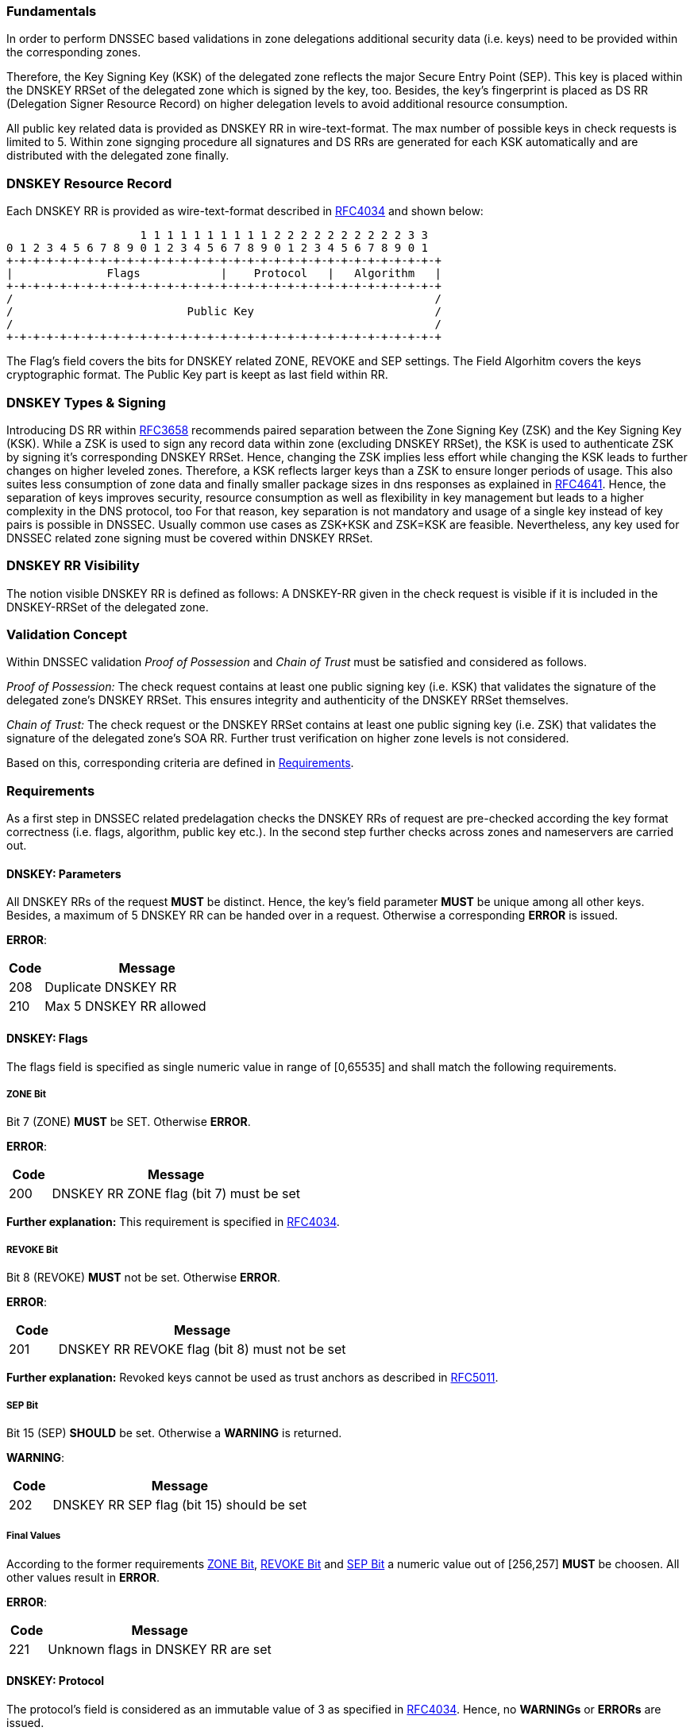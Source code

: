 === Fundamentals

In order to perform DNSSEC based validations in zone delegations additional
security data (i.e. keys) need to be provided within the corresponding zones.

Therefore, the Key Signing Key (KSK) of the delegated zone reflects the major Secure Entry Point (SEP).
This key is placed within the DNSKEY RRSet of the delegated zone which is signed by the key, too.
Besides, the key's fingerprint is placed as DS RR (Delegation Signer Resource Record) on higher
delegation levels to avoid additional resource consumption. 

All public key related data is provided as DNSKEY RR in wire-text-format. The max number
of possible keys in check requests is limited to 5. Within zone signging procedure all
signatures and DS RRs are generated for each KSK automatically and are distributed with
the delegated zone finally.

=== DNSKEY Resource Record

Each DNSKEY RR is provided as wire-text-format described in https://www.ietf.org/rfc/rfc4034.txt[RFC4034]
and shown below:

                    1 1 1 1 1 1 1 1 1 1 2 2 2 2 2 2 2 2 2 2 3 3 
0 1 2 3 4 5 6 7 8 9 0 1 2 3 4 5 6 7 8 9 0 1 2 3 4 5 6 7 8 9 0 1
+-+-+-+-+-+-+-+-+-+-+-+-+-+-+-+-+-+-+-+-+-+-+-+-+-+-+-+-+-+-+-+-+
|              Flags            |    Protocol   |   Algorithm   |
+-+-+-+-+-+-+-+-+-+-+-+-+-+-+-+-+-+-+-+-+-+-+-+-+-+-+-+-+-+-+-+-+ 
/                                                               /
/                          Public Key                           /
/                                                               /
+-+-+-+-+-+-+-+-+-+-+-+-+-+-+-+-+-+-+-+-+-+-+-+-+-+-+-+-+-+-+-+-+

The Flag's field covers the bits for DNSKEY related ZONE, REVOKE and SEP settings.
The Field Algorhitm covers the keys cryptographic format. The Public Key part is keept
as last field within RR.

=== DNSKEY Types & Signing

Introducing DS RR within https://www.ietf.org/rfc/rfc3658.txt[RFC3658] recommends paired separation
between the Zone Signing Key (ZSK) and the Key Signing Key (KSK). While a ZSK is used to sign any record
data within zone (excluding DNSKEY RRSet), the KSK is used to authenticate ZSK by signing it's
corresponding DNSKEY RRSet. Hence, changing the ZSK implies less effort while changing the KSK leads to
further changes on higher leveled zones. Therefore, a KSK reflects larger keys than a ZSK to ensure
longer periods of usage. This also suites less consumption of zone data and finally smaller package
sizes in dns responses as explained in https://www.ietf.org/rfc/rfc4641.txt[RFC4641].
Hence, the separation of keys improves security, resource consumption as well as flexibility in key
management but leads to a higher complexity in the DNS protocol, too
For that reason, key separation is not mandatory and usage of a single key instead of key pairs is
possible in DNSSEC. Usually common use cases as ZSK+KSK and ZSK=KSK are feasible.
Nevertheless, any key used for DNSSEC related zone signing must be covered within DNSKEY RRSet.

=== DNSKEY RR Visibility

The notion visible DNSKEY RR is defined as follows:
A DNSKEY-RR given in the check request is visible if it is included in the DNSKEY-RRSet of the delegated zone.

=== Validation Concept

Within DNSSEC validation _Proof of Possession_ and _Chain of Trust_ must be satisfied and
considered as follows.

_Proof of Possession:_ The check request contains at least one public signing key (i.e. KSK) that
validates the signature of the delegated zone's DNSKEY RRSet. This ensures integrity and authenticity
of the DNSKEY RRSet themselves.

_Chain of Trust:_ The check request or the DNSKEY RRSet contains at least one public signing key
(i.e. ZSK) that validates the signature of the delegated zone's SOA RR. Further trust verification
on higher zone levels is not considered.

Based on this, corresponding criteria are defined in <<Requirements>>.

=== Requirements

As a first step in DNSSEC related predelagation checks the DNSKEY RRs of request are pre-checked
according the key format correctness (i.e. flags, algorithm, public key etc.). In the second step
further checks across zones and nameservers are carried out.

[[req:dnskey-parameters,DNSKEY: Parameters]]
==== DNSKEY: Parameters
All DNSKEY RRs of the request **MUST** be distinct. Hence, the key's field parameter **MUST**
be unique among all other keys. Besides, a maximum of 5 DNSKEY RR can be handed over in a request.
Otherwise a corresponding **ERROR** is issued.

**ERROR**:
[cols="1,6"]
|===
|Code |Message

| 208
| Duplicate DNSKEY RR

| 210
| Max 5 DNSKEY RR allowed
|===

==== DNSKEY: Flags

The flags field is specified as single numeric value in range of [0,65535] and
shall match the following requirements. 

[[req:dnskey-flags-zone-bit,ZONE Bit]]
===== ZONE Bit
Bit 7 (ZONE) **MUST** be SET. Otherwise **ERROR**.

**ERROR**:
[cols="1,6"]
|===
|Code |Message

| 200
| DNSKEY RR ZONE flag (bit 7) must be set
|===

**Further explanation:**
This requirement is specified in https://www.ietf.org/rfc/rfc4034.txt[RFC4034].

[[req:dnskey-flags-revoke-bit,REVOKE Bit]]
===== REVOKE Bit
Bit 8 (REVOKE) **MUST** not be set. Otherwise **ERROR**.

**ERROR**:
[cols="1,6"]
|===
|Code |Message

| 201
| DNSKEY RR REVOKE flag (bit 8) must not be set
|===

**Further explanation:**
Revoked keys cannot be used as trust anchors as described in https://www.ietf.org/rfc/rfc5011.txt[RFC5011].

[[req:dnskey-flags-sep-bit,SEP Bit]]
===== SEP Bit
Bit 15 (SEP) **SHOULD** be set. Otherwise a **WARNING** is returned.

**WARNING**:
[cols="1,6"]
|===
|Code |Message

| 202
| DNSKEY RR SEP flag (bit 15) should be set
|===

[[req:dnskey-flags-values,Final Values]]
===== Final Values
According to the former requirements <<ZONE Bit>>, <<REVOKE Bit>> and <<SEP Bit>> a numeric value
out of [256,257] **MUST** be choosen. All other values result in **ERROR**.

**ERROR**:
[cols="1,6"]
|===
|Code |Message

| 221
| Unknown flags in DNSKEY RR are set
|===

==== DNSKEY: Protocol

The protocol's field is considered as an immutable value of 3 as specified in
https://www.ietf.org/rfc/rfc2308.txt[RFC4034]. Hence, no **WARNINGs** or **ERRORs** are issued.

[[req:dnskey-algo,DNSKEY: Algorithm]]
==== DNSKEY: Algorithm
The algorithm's cryptographic field value **MUST** be chosen according to the following subset list
of https://www.iana.org/assignments/dns-sec-alg-numbers/dns-sec-alg-numbers.xhtml[IANA-Registry].

Supported Algorithms: 3, 5, 6, 7, 8, 10, 12, 13 ,14, 15 and 16

Any violation of this requirement results in **ERROR**.

**ERROR**:
[cols="1,6"]
|===
|Code |Message

| 220
| DNSKEY RR has invalid algorithm
|===

**REMARK:** Algorithms 3, 5, 7 and 12 are _deprecated_ and future support will end in upcoming
releases.

[[req:dnskey,DNSKEY: Public Key]]
==== DNSKEY: Public Key
The public key field **MUST** cover the base64 encoded key value. Otherwise **ERROR**.

**ERROR**:
[cols="1,6"]
|===
|Code |Message

| 207
| DNSKEY RR public key must be base64 encoded
|===

Furthermore, the internal key format depends on the selected cryptographic algorhitm and enforces
specific requirements as shown below.

===== RSA

The RSA related algorithms 5,7,8 and 10 cover the requirements below.

[[req:dnskey-alg-rsa-modulos,Modulos]]
====== Modulos
The modulo's bit length **MUST** be in range of [512,4096]. Otherwise **ERROR**.

**ERROR**:
[cols="1,6"]
|===
|Code |Message

| 203
| DNSKEY RR RSA key modulus length in bits out of range
|===

[[req:dnskey-alg-rsa-exponent,Exponent]]
====== Exponent
The exponent's max bit length **MUST** be less than 128. Otherwise **ERROR**.

**ERROR**:
[cols="1,6"]
|===
|Code |Message

| 204
| DNSKEY RR RSA public key exponent length in bits must not exceed 128 bits
|===

**Further explanation:** The ranges for <<Modulos>> and <<Exponent>> are specified
in http://www.ietf.org/rfc/rfc3110.txt[RFC3110].


===== DSA

DSA based algorithms 3 and 6 consider the requirements below.

[[req:dnskey-alg-dsa-t,T Parameter]]
====== T Parameter
The T parameter **MUST** be in range of [0,8]. Otherwise **ERROR**.

**ERROR**:
[cols="1,6"]
|===
|Code |Message

| 205
| DNSKEY RR DSA public key parameter T out of range
|===

[[req:dnskey-alg-dsa-length,Length]]
====== Length
The byte length must be equal to (213+T*24). Otherwise **ERROR**.

**ERROR**:
[cols="1,6"]
|===
|Code |Message

| 206
| DNSKEY RR DSA public key has invalid size
|===

[[req:dnskey-alg-ecdsa,ECDSA]]
===== ECDSA
The ECDSA algorithm 13 and 14 differ in key's bit length:

* In ECDSAP256SHA256 (13) the bit length **MUST** be 512. Otherwise **ERROR**.
* In ECDSAP384SHA384 (14) the bit length **MUST** be 768. Otherwise **ERROR**.

**ERROR**:
[cols="1,6"]
|===
|Code |Message

| 226
| DNSKEY RR ECDSA public key has invalid size
|===

**Furtner explanation:** All length parameter are specified in http://www.ietf.org/rfc/rfc6605.txt[RFC6605].

[[req:dnskey-alg-gost,GOST]]
===== GOST
The key bit length of algorithm 12 **MUST** be 512. Otherwise **ERROR**.  

**ERROR**:
[cols="1,6"]
|===
|Code |Message

| 227
| DNSKEY RR GOST public key has invalid size
|===

**Furtner explanation:** All length parameter are specified in http://www.ietf.org/rfc/rfc5933.txt[RFC5933].

[[req:dnskey-alg-eddsa,EdDSA]]
===== EdDSA
The EdDSA algorithm 15 and 16 differ in key's bit length:

* In ED25519 (15) the bit length **MUST** be 256. Otherwise **ERROR**.
* In ED448 (16) the bit length **MUST** be 456. Otherwise **ERROR**.

**ERROR**:
[cols="1,6"]
|===
|Code |Message

| 228
| DNSKEY RR ED public key has invalid size
|===

**Furtner explanation:** All length parameter are specified in http://www.ietf.org/rfc/rfc8080.txt[RFC8080].

==== DNSKEY RRSet

[[req:dnskey-rrset-status,Status]]
===== Status
The DNSKEY RRSet of the delegated zone **MUST** be identical on all authoritative nameservers.
Otherwise **ERROR**.

**ERROR**:
[cols="1,6"]
|===
|Code |Message

| 211
| Inconsistent DNSKEY RR in nameserver response
|===

[[req:dnskey-rrset-visibility,Visibility]]
===== Visibility
At least one DNSKEY RR of request **MUST** be <<DNSKEY RR Visibility,VISIBLE>> within the DNSKEY RRSet.
Otherwise **ERROR**.

**ERROR**:
[cols="1,6"]
|===
|Code |Message

| 213
| Did not find any DNSKEY RR from request in all nameserver responses
|===

Besides, for any invisible DNSKEY RR of request a **WARNING** is returned.

**WARNING**:
[cols="1,6"]
|===
|Code |Message

| 212
| Did not find DNSKEY RR from request in all nameserver responses
|===

**Further explanation:**
Additional DNSKEY RR in RRSet are neglected and accordance in DNSKEY RRSet signature
is assumed but not tested explicitly. This allows online signing for DSA and ECDSA based
algorithms.

[[req:dnssec-proof-of-possession,Validation Proof of Possession]]
==== Validation Proof of Possession
At least one visible DNSKEY RR of request **MUST** validate the signature of the DNSKEY RRSet.
Otherwise **ERROR**.

**ERROR**:
[cols="1,6"]
|===
|Code |Message

| 216
| No visible DNSKEY found signing the DNSKEY RR obtained in response
|===

**Further explanation:**
This requirement enforces named proof of possession of section <<Validation Concept>>.

[[req:dnssec-chain-of-trust,Validation Chain of Trust]]
==== Validation Chain of Trust
For the SOA RR of the delegated zone a valid chain of trust **MUST** exist. This means at least one
visible DNSKEY RR of request or within the DNSKEY RRSet must validate the signature of the SOA RR.
Otherwise **ERROR**.

**ERROR**:
[cols="1,6"]
|===
|Code |Message

| 217
| No visible DNSKEY found in signing directly or indirectly the SOA RR obtained in response
|===

**Further explanation:**
This requirement enforces <<Validation Concept, chain of trust>> towards the delegated zone
and prevents security lameness. Trust validation is limited to delegated zone level to allow
predelgation check for unregistered domains, too.

==== Cross Checks

According to the grouped DNSSEC requirements of the aforementioned sections further cross requirements
can be derived.

[[req:dnssec-cross-edns0,EDNS0 Support]]
===== EDNS0 Support 
All authoritative nameservers **MUST** support the EDNS0 protocol. Hence, nameservers
**MUST** respond with DNSSEC data (i.e signatures) towards DO-Bit signed queries.
Otherwise **ERROR**.

**ERROR**:
[cols="1,6"]
|===
|Code |Message

| 218
| Received invalid answer to a DO-Bit query 
|===

[[req:dnssec-cross-udp,UDP related EDNS0]]
===== UDP related EDNS0 
All authoritative nameservers **SHOULD** support UDP sufficiently according to the EDNS0 extended
package size and connectivity. Otherwise a corresponding **WARNING** is returned.

**WARNINGs**:
[cols="1,6"]
|===
|Code |Message

| 214
| Querying some authoritative nameservers via EDNS0 UDP causes truncation because of not supporting sufficient packet size. 

| 222
| Querying some authoritative nameservers via EDNS0 UDP causes timeout

| 224
| Querying some authoritative nameservers via EDNS0 UDP causes unreachable
|===

[[req:dnssec-cross-rrset,Availability of DNSKEY RRSet]]
===== Availability of DNSKEY RRSet
The DNSKEY RRSet **MUST** be retrievable from DNS via TCP or UDP with attached
DNSSEC signature data (EDNS0). Otherwise **ERROR**.

**ERRORs**:
[cols="1,6"]
|===
|Code |Message

| 215
| Timeout after switching from UDP to TCP - switch to TCP due to truncation

| 223
| Timeout after switching from UDP to TCP - switch to TCP due to timeout

| 225
| Timeout after switching from UDP to TCP

| 219
| Unable to retrieve DNSKEY RR with TCP or EDNS0
|===